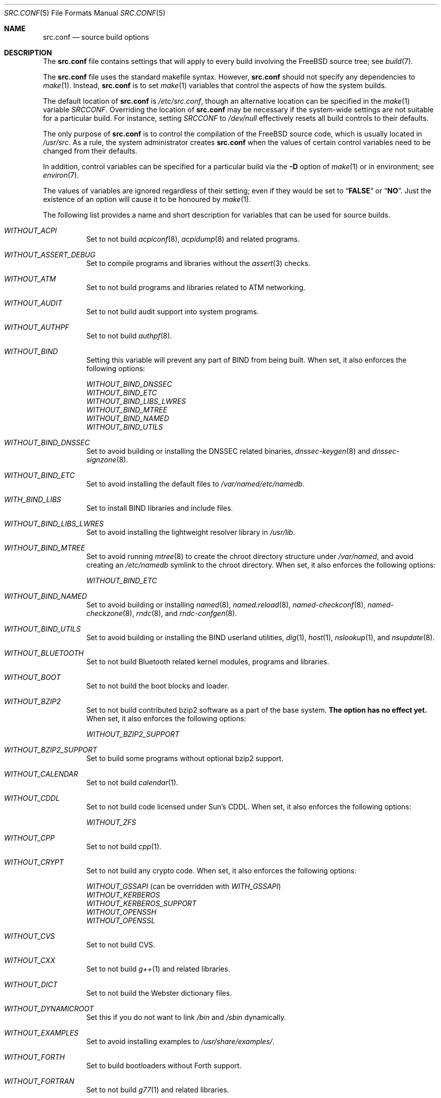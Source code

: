 .\" DO NOT EDIT-- this file is automatically generated.
.\" from FreeBSD: src/tools/build/options/makeman,v 1.8 2007/12/12 16:39:31 ru Exp
.\" $FreeBSD$
.Dd December 12, 2007
.Dt SRC.CONF 5
.Os
.Sh NAME
.Nm src.conf
.Nd "source build options"
.Sh DESCRIPTION
The
.Nm
file contains settings that will apply to every build involving the
.Fx
source tree; see
.Xr build 7 .
.Pp
The
.Nm
file uses the standard makefile syntax.
However,
.Nm
should not specify any dependencies to
.Xr make 1 .
Instead,
.Nm
is to set
.Xr make 1
variables that control the aspects of how the system builds.
.Pp
The default location of
.Nm
is
.Pa /etc/src.conf ,
though an alternative location can be specified in the
.Xr make 1
variable
.Va SRCCONF .
Overriding the location of
.Nm
may be necessary if the system-wide settings are not suitable
for a particular build.
For instance, setting
.Va SRCCONF
to
.Pa /dev/null
effectively resets all build controls to their defaults.
.Pp
The only purpose of
.Nm
is to control the compilation of the
.Fx
source code, which is usually located in
.Pa /usr/src .
As a rule, the system administrator creates
.Nm
when the values of certain control variables need to be changed
from their defaults.
.Pp
In addition, control variables can be specified
for a particular build via the
.Fl D
option of
.Xr make 1
or in environment; see
.Xr environ 7 .
.Pp
The values of variables are ignored regardless of their setting;
even if they would be set to
.Dq Li FALSE
or
.Dq Li NO .
Just the existence of an option will cause
it to be honoured by
.Xr make 1 .
.Pp
The following list provides a name and short description for variables
that can be used for source builds.
.Bl -tag -width indent
.It Va WITHOUT_ACPI
.\" from FreeBSD: src/tools/build/options/WITHOUT_ACPI,v 1.1 2006/03/21 07:50:49 ru Exp
Set to not build
.Xr acpiconf 8 ,
.Xr acpidump 8
and related programs.
.It Va WITHOUT_ASSERT_DEBUG
.\" from FreeBSD: src/tools/build/options/WITHOUT_ASSERT_DEBUG,v 1.1 2006/09/11 13:55:27 ru Exp
Set to compile programs and libraries without the
.Xr assert 3
checks.
.It Va WITHOUT_ATM
.\" from FreeBSD: src/tools/build/options/WITHOUT_ATM,v 1.1 2006/03/21 07:50:49 ru Exp
Set to not build
programs and libraries related to ATM networking.
.It Va WITHOUT_AUDIT
.\" from FreeBSD: src/tools/build/options/WITHOUT_AUDIT,v 1.1 2006/03/21 07:50:49 ru Exp
Set to not build audit support into system programs.
.It Va WITHOUT_AUTHPF
.\" from FreeBSD: src/tools/build/options/WITHOUT_AUTHPF,v 1.1 2006/03/21 07:50:49 ru Exp
Set to not build
.Xr authpf 8 .
.It Va WITHOUT_BIND
.\" from FreeBSD: src/tools/build/options/WITHOUT_BIND,v 1.1 2006/03/21 07:50:49 ru Exp
Setting this variable will prevent any part of BIND from being built.
When set, it also enforces the following options:
.Pp
.Bl -item -compact
.It
.Va WITHOUT_BIND_DNSSEC
.It
.Va WITHOUT_BIND_ETC
.It
.Va WITHOUT_BIND_LIBS_LWRES
.It
.Va WITHOUT_BIND_MTREE
.It
.Va WITHOUT_BIND_NAMED
.It
.Va WITHOUT_BIND_UTILS
.El
.It Va WITHOUT_BIND_DNSSEC
.\" from FreeBSD: src/tools/build/options/WITHOUT_BIND_DNSSEC,v 1.1 2006/03/21 07:50:49 ru Exp
Set to avoid building or installing the DNSSEC related binaries,
.Xr dnssec-keygen 8
and
.Xr dnssec-signzone 8 .
.It Va WITHOUT_BIND_ETC
.\" from FreeBSD: src/tools/build/options/WITHOUT_BIND_ETC,v 1.1 2006/03/21 07:50:49 ru Exp
Set to avoid installing the default files to
.Pa /var/named/etc/namedb .
.It Va WITH_BIND_LIBS
.\" from FreeBSD: src/tools/build/options/WITH_BIND_LIBS,v 1.1 2006/03/21 07:50:50 ru Exp
Set to install BIND libraries and include files.
.It Va WITHOUT_BIND_LIBS_LWRES
.\" from FreeBSD: src/tools/build/options/WITHOUT_BIND_LIBS_LWRES,v 1.1 2006/03/21 07:50:49 ru Exp
Set to avoid installing the lightweight resolver library in
.Pa /usr/lib .
.It Va WITHOUT_BIND_MTREE
.\" from FreeBSD: src/tools/build/options/WITHOUT_BIND_MTREE,v 1.3 2006/04/13 10:37:29 ru Exp
Set to avoid running
.Xr mtree 8
to create the chroot directory structure under
.Pa /var/named ,
and avoid creating an
.Pa /etc/namedb
symlink to the chroot directory.
When set, it also enforces the following options:
.Pp
.Bl -item -compact
.It
.Va WITHOUT_BIND_ETC
.El
.It Va WITHOUT_BIND_NAMED
.\" from FreeBSD: src/tools/build/options/WITHOUT_BIND_NAMED,v 1.1 2006/03/21 07:50:49 ru Exp
Set to avoid building or installing
.Xr named 8 ,
.Xr named.reload 8 ,
.Xr named-checkconf 8 ,
.Xr named-checkzone 8 ,
.Xr rndc 8 ,
and
.Xr rndc-confgen 8 .
.It Va WITHOUT_BIND_UTILS
.\" from FreeBSD: src/tools/build/options/WITHOUT_BIND_UTILS,v 1.1 2006/03/21 07:50:49 ru Exp
Set to avoid building or installing the BIND userland utilities,
.Xr dig 1 ,
.Xr host 1 ,
.Xr nslookup 1 ,
and
.Xr nsupdate 8 .
.It Va WITHOUT_BLUETOOTH
.\" from FreeBSD: src/tools/build/options/WITHOUT_BLUETOOTH,v 1.1 2006/03/21 07:50:49 ru Exp
Set to not build Bluetooth related kernel modules, programs and libraries.
.It Va WITHOUT_BOOT
.\" from FreeBSD: src/tools/build/options/WITHOUT_BOOT,v 1.1 2006/03/21 07:50:49 ru Exp
Set to not build the boot blocks and loader.
.It Va WITHOUT_BZIP2
.\" from FreeBSD: src/tools/build/options/WITHOUT_BZIP2,v 1.2 2007/12/12 16:43:17 ru Exp
Set to not build contributed bzip2 software as a part of the base system.
.Bf -symbolic
The option has no effect yet.
.Ef
When set, it also enforces the following options:
.Pp
.Bl -item -compact
.It
.Va WITHOUT_BZIP2_SUPPORT
.El
.It Va WITHOUT_BZIP2_SUPPORT
.\" from FreeBSD: src/tools/build/options/WITHOUT_BZIP2_SUPPORT,v 1.1 2007/01/26 10:19:08 delphij Exp
Set to build some programs without optional bzip2 support.
.It Va WITHOUT_CALENDAR
.\" from FreeBSD: src/tools/build/options/WITHOUT_CALENDAR,v 1.1 2006/03/21 07:50:49 ru Exp
Set to not build
.Xr calendar 1 .
.It Va WITHOUT_CDDL
.\" from FreeBSD: src/tools/build/options/WITHOUT_CDDL,v 1.1 2006/11/01 09:02:11 jb Exp
Set to not build code licensed under Sun's CDDL.
When set, it also enforces the following options:
.Pp
.Bl -item -compact
.It
.Va WITHOUT_ZFS
.El
.It Va WITHOUT_CPP
.\" from FreeBSD: src/tools/build/options/WITHOUT_CPP,v 1.1 2006/03/21 07:50:49 ru Exp
Set to not build
.Xr cpp 1 .
.It Va WITHOUT_CRYPT
.\" from FreeBSD: src/tools/build/options/WITHOUT_CRYPT,v 1.1 2006/03/21 07:50:49 ru Exp
Set to not build any crypto code.
When set, it also enforces the following options:
.Pp
.Bl -item -compact
.It
.Va WITHOUT_GSSAPI
(can be overridden with
.Va WITH_GSSAPI )
.It
.Va WITHOUT_KERBEROS
.It
.Va WITHOUT_KERBEROS_SUPPORT
.It
.Va WITHOUT_OPENSSH
.It
.Va WITHOUT_OPENSSL
.El
.It Va WITHOUT_CVS
.\" from FreeBSD: src/tools/build/options/WITHOUT_CVS,v 1.1 2006/03/21 07:50:49 ru Exp
Set to not build CVS.
.It Va WITHOUT_CXX
.\" from FreeBSD: src/tools/build/options/WITHOUT_CXX,v 1.1 2006/03/21 07:50:49 ru Exp
Set to not build
.Xr g++ 1
and related libraries.
.It Va WITHOUT_DICT
.\" from FreeBSD: src/tools/build/options/WITHOUT_DICT,v 1.1 2006/03/21 07:50:49 ru Exp
Set to not build the Webster dictionary files.
.It Va WITHOUT_DYNAMICROOT
.\" from FreeBSD: src/tools/build/options/WITHOUT_DYNAMICROOT,v 1.1 2006/03/21 07:50:49 ru Exp
Set this if you do not want to link
.Pa /bin
and
.Pa /sbin
dynamically.
.It Va WITHOUT_EXAMPLES
.\" from FreeBSD: src/tools/build/options/WITHOUT_EXAMPLES,v 1.2 2006/03/21 09:06:24 ru Exp
Set to avoid installing examples to
.Pa /usr/share/examples/ .
.It Va WITHOUT_FORTH
.\" from FreeBSD: src/tools/build/options/WITHOUT_FORTH,v 1.1 2006/03/21 07:50:49 ru Exp
Set to build bootloaders without Forth support.
.It Va WITHOUT_FORTRAN
.\" from FreeBSD: src/tools/build/options/WITHOUT_FORTRAN,v 1.1 2006/03/21 07:50:49 ru Exp
Set to not build
.Xr g77 1
and related libraries.
.It Va WITHOUT_FP_LIBC
.\" from FreeBSD: src/tools/build/options/WITHOUT_FP_LIBC,v 1.1 2006/03/21 07:50:49 ru Exp
Set to build
.Nm libc
without floating-point support.
.It Va WITHOUT_GAMES
.\" from FreeBSD: src/tools/build/options/WITHOUT_GAMES,v 1.1 2006/03/21 07:50:49 ru Exp
Set to not build games.
.It Va WITHOUT_GCOV
.\" from FreeBSD: src/tools/build/options/WITHOUT_GCOV,v 1.1 2006/03/21 07:50:49 ru Exp
Set to not build the
.Xr gcov 1
tool.
.It Va WITHOUT_GDB
.\" from FreeBSD: src/tools/build/options/WITHOUT_GDB,v 1.1 2006/03/21 07:50:49 ru Exp
Set to not build
.Xr gdb 1 .
.It Va WITHOUT_GNU
.\" from FreeBSD: src/tools/build/options/WITHOUT_GNU,v 1.3 2007/12/12 16:43:17 ru Exp
Set to not build contributed GNU software as a part of the base system.
This option can be useful if the system built must not contain any code
covered by the GNU Public License due to legal reasons.
.Bf -symbolic
The option has no effect yet.
.Ef
When set, it also enforces the following options:
.Pp
.Bl -item -compact
.It
.Va WITHOUT_GNU_SUPPORT
.El
.It Va WITHOUT_GNU_SUPPORT
.\" from FreeBSD: src/tools/build/options/WITHOUT_GNU_SUPPORT,v 1.1 2006/03/21 07:50:49 ru Exp
Set to build some programs without optional GNU support.
.It Va WITHOUT_GPIB
.\" from FreeBSD: src/tools/build/options/WITHOUT_GPIB,v 1.1 2006/03/21 07:50:49 ru Exp
Set to not build GPIB bus support.
.It Va WITHOUT_GROFF
.\" from FreeBSD: src/tools/build/options/WITHOUT_GROFF,v 1.1 2006/03/21 07:50:49 ru Exp
Set to not build
.Xr groff 1 .
.It Va WITHOUT_GSSAPI
.\" from FreeBSD: src/tools/build/options/WITHOUT_GSSAPI,v 1.1 2007/12/12 16:39:31 ru Exp
Set to not build libgssapi.
.It Va WITH_HESIOD
.\" from FreeBSD: src/tools/build/options/WITH_HESIOD,v 1.1 2006/03/21 07:50:50 ru Exp
Set to build Hesiod support.
.It Va WITHOUT_HTML
.\" from FreeBSD: src/tools/build/options/WITHOUT_HTML,v 1.1 2006/03/21 07:50:49 ru Exp
Set to not build HTML docs.
.It Va WITHOUT_I4B
.\" from FreeBSD: src/tools/build/options/WITHOUT_I4B,v 1.1 2006/03/21 07:50:50 ru Exp
Set to not build isdn4bsd package.
.It Va WITH_IDEA
.\" from FreeBSD: src/tools/build/options/WITH_IDEA,v 1.1 2006/03/21 07:50:50 ru Exp
Set to build the IDEA encryption code.
This code is patented in the USA and many European countries.
It is
.Em "YOUR RESPONSIBILITY"
to determine if you can legally use IDEA.
.It Va WITHOUT_INET6
.\" from FreeBSD: src/tools/build/options/WITHOUT_INET6,v 1.1 2006/03/21 07:50:50 ru Exp
Set to not build
programs and libraries related to IPv6 networking.
When set, it also enforces the following options:
.Pp
.Bl -item -compact
.It
.Va WITHOUT_INET6_SUPPORT
.El
.It Va WITHOUT_INET6_SUPPORT
.\" from FreeBSD: src/tools/build/options/WITHOUT_INET6_SUPPORT,v 1.1 2006/03/21 07:50:50 ru Exp
Set to build libraries, programs, and kernel modules without IPv6 support.
.It Va WITHOUT_INFO
.\" from FreeBSD: src/tools/build/options/WITHOUT_INFO,v 1.1 2006/03/21 07:50:50 ru Exp
Set to not make or install
.Xr info 5
files.
.It Va WITHOUT_INSTALLLIB
.\" from FreeBSD: src/tools/build/options/WITHOUT_INSTALLLIB,v 1.1 2007/12/09 21:56:21 dougb Exp
Set this if you do not want to install optional libraries.
For example when creating a
.Xr nanobsd 8
image.
.It Va WITHOUT_IPFILTER
.\" from FreeBSD: src/tools/build/options/WITHOUT_IPFILTER,v 1.1 2006/03/21 07:50:50 ru Exp
Set to not build IP Filter package.
.It Va WITHOUT_IPX
.\" from FreeBSD: src/tools/build/options/WITHOUT_IPX,v 1.1 2006/03/21 07:50:50 ru Exp
Set to not build programs and libraries related to IPX networking.
When set, it also enforces the following options:
.Pp
.Bl -item -compact
.It
.Va WITHOUT_IPX_SUPPORT
.It
.Va WITHOUT_NCP
.El
.It Va WITHOUT_IPX_SUPPORT
.\" from FreeBSD: src/tools/build/options/WITHOUT_IPX_SUPPORT,v 1.1 2006/03/21 07:50:50 ru Exp
Set to build some programs without IPX support.
.It Va WITHOUT_KERBEROS
.\" from FreeBSD: src/tools/build/options/WITHOUT_KERBEROS,v 1.3 2007/12/12 16:42:03 ru Exp
Set this if you do not want to build Kerberos 5 (KTH Heimdal).
When set, it also enforces the following options:
.Pp
.Bl -item -compact
.It
.Va WITHOUT_GSSAPI
(can be overridden with
.Va WITH_GSSAPI )
.It
.Va WITHOUT_KERBEROS_SUPPORT
.El
.It Va WITHOUT_KERBEROS_SUPPORT
.\" from FreeBSD: src/tools/build/options/WITHOUT_KERBEROS_SUPPORT,v 1.1 2006/03/21 07:50:50 ru Exp
Set to build some programs without Kerberos support, like
.Xr cvs 1 ,
.Xr ssh 1 ,
.Xr telnet 1 ,
.Xr sshd 8 ,
and
.Xr telnetd 8 .
.It Va WITHOUT_KVM
.\" from FreeBSD: src/tools/build/options/WITHOUT_KVM,v 1.2 2007/12/12 16:43:17 ru Exp
Set to not build the
.Nm libkvm
library as a part of the base system.
.Bf -symbolic
The option has no effect yet.
.Ef
When set, it also enforces the following options:
.Pp
.Bl -item -compact
.It
.Va WITHOUT_KVM_SUPPORT
.El
.It Va WITHOUT_KVM_SUPPORT
.\" from FreeBSD: src/tools/build/options/WITHOUT_KVM_SUPPORT,v 1.1 2007/06/13 02:08:04 sepotvin Exp
Set to build some programs without optional
.Nm libkvm
support.
.It Va WITHOUT_LIB32
.\" from FreeBSD: src/tools/build/options/WITHOUT_LIB32,v 1.1 2006/03/21 07:50:50 ru Exp
On amd64, set to not build 32-bit library set and a
.Nm ld-elf32.so.1
runtime linker.
.It Va WITHOUT_LIBKSE
.\" from FreeBSD: src/tools/build/options/WITHOUT_LIBKSE,v 1.2 2007/10/09 17:22:00 obrien Exp
Set to not build the
.Nm libkse
(M:N threading)
library.
.It Va WITHOUT_LIBPTHREAD
.\" from FreeBSD: src/tools/build/options/WITHOUT_LIBPTHREAD,v 1.3 2007/10/09 17:53:33 obrien Exp
Set to not build either of the
.Nm libpthread
providing libraries
.Nm ( libthr
(1:1) &
.Nm libkse
(M:N)).
When set, it also enforces the following options:
.Pp
.Bl -item -compact
.It
.Va WITHOUT_BIND
.It
.Va WITHOUT_BIND_DNSSEC
.It
.Va WITHOUT_BIND_ETC
.It
.Va WITHOUT_BIND_LIBS_LWRES
.It
.Va WITHOUT_BIND_MTREE
.It
.Va WITHOUT_BIND_NAMED
.It
.Va WITHOUT_BIND_UTILS
.It
.Va WITHOUT_LIBKSE
.It
.Va WITHOUT_LIBTHR
.El
.It Va WITHOUT_LIBTHR
.\" from FreeBSD: src/tools/build/options/WITHOUT_LIBTHR,v 1.1 2006/03/21 07:50:50 ru Exp
Set to not build the
.Nm libthr
(1:1 threading)
library.
.It Va WITHOUT_LOCALES
.\" from FreeBSD: src/tools/build/options/WITHOUT_LOCALES,v 1.1 2006/03/21 07:50:50 ru Exp
Set to not build localization files; see
.Xr locale 1 .
.It Va WITHOUT_LPR
.\" from FreeBSD: src/tools/build/options/WITHOUT_LPR,v 1.1 2006/03/21 07:50:50 ru Exp
Set to not build
.Xr lpr 1
and related programs.
.It Va WITHOUT_MAILWRAPPER
.\" from FreeBSD: src/tools/build/options/WITHOUT_MAILWRAPPER,v 1.1 2006/03/21 07:50:50 ru Exp
Set to not build the
.Xr mailwrapper 8
MTA selector.
.It Va WITHOUT_MAN
.\" from FreeBSD: src/tools/build/options/WITHOUT_MAN,v 1.1 2006/03/21 07:50:50 ru Exp
Set to not build manual pages.
.It Va WITHOUT_NCP
.\" from FreeBSD: src/tools/build/options/WITHOUT_NCP,v 1.1 2006/03/21 07:50:50 ru Exp
Set to not build programs, libraries, and kernel modules
related to NetWare Core protocol.
.It Va WITHOUT_NETCAT
.\" from FreeBSD: src/tools/build/options/WITHOUT_NETCAT,v 1.1 2006/03/21 07:50:50 ru Exp
Set to not build
.Xr nc 1
utility.
.It Va WITHOUT_NIS
.\" from FreeBSD: src/tools/build/options/WITHOUT_NIS,v 1.1 2006/03/21 07:50:50 ru Exp
Set to not build
.Xr NIS 8
support and related programs.
If set, you might need to adopt your
.Xr nsswitch.conf 5
and remove
.Sq nis
entries.
.It Va WITHOUT_NLS
.\" from FreeBSD: src/tools/build/options/WITHOUT_NLS,v 1.1 2006/03/21 07:50:50 ru Exp
Set to not build NLS catalogs.
.It Va WITHOUT_NLS_CATALOGS
.\" from FreeBSD: src/tools/build/options/WITHOUT_NLS_CATALOGS,v 1.1 2006/03/21 07:50:50 ru Exp
Set to not build NLS catalog support for
.Xr csh 1 .
.It Va WITHOUT_NS_CACHING
.\" from FreeBSD: src/tools/build/options/WITHOUT_NS_CACHING,v 1.2 2007/10/19 14:01:25 ru Exp
Set to disable name caching in the
.Pa nsswitch
subsystem.
The generic caching daemon,
.Xr nscd 8 ,
will not be built either if this option is set.
.It Va WITHOUT_OBJC
.\" from FreeBSD: src/tools/build/options/WITHOUT_OBJC,v 1.1 2006/03/21 07:50:50 ru Exp
Set to not build Objective C support.
.It Va WITHOUT_OPENSSH
.\" from FreeBSD: src/tools/build/options/WITHOUT_OPENSSH,v 1.1 2006/03/21 07:50:50 ru Exp
Set to not build OpenSSH.
.It Va WITHOUT_OPENSSL
.\" from FreeBSD: src/tools/build/options/WITHOUT_OPENSSL,v 1.1 2006/03/21 07:50:50 ru Exp
Set to not build OpenSSL.
When set, it also enforces the following options:
.Pp
.Bl -item -compact
.It
.Va WITHOUT_GSSAPI
(can be overridden with
.Va WITH_GSSAPI )
.It
.Va WITHOUT_KERBEROS
.It
.Va WITHOUT_KERBEROS_SUPPORT
.It
.Va WITHOUT_OPENSSH
.El
.It Va WITHOUT_PAM
.\" from FreeBSD: src/tools/build/options/WITHOUT_PAM,v 1.3 2007/12/12 16:43:17 ru Exp
Set to not build PAM library and modules.
.Bf -symbolic
This option is deprecated and does nothing.
.Ef
When set, it also enforces the following options:
.Pp
.Bl -item -compact
.It
.Va WITHOUT_PAM_SUPPORT
.El
.It Va WITHOUT_PAM_SUPPORT
.\" from FreeBSD: src/tools/build/options/WITHOUT_PAM_SUPPORT,v 1.1 2006/03/21 07:50:50 ru Exp
Set to build some programs without PAM support, particularly
.Xr ftpd 8
and
.Xr ppp 8 .
.It Va WITHOUT_PF
.\" from FreeBSD: src/tools/build/options/WITHOUT_PF,v 1.1 2006/03/21 07:50:50 ru Exp
Set to not build PF firewall package.
When set, it also enforces the following options:
.Pp
.Bl -item -compact
.It
.Va WITHOUT_AUTHPF
.El
.It Va WITHOUT_PROFILE
.\" from FreeBSD: src/tools/build/options/WITHOUT_PROFILE,v 1.1 2006/03/21 07:50:50 ru Exp
Set to avoid compiling profiled libraries.
.It Va WITHOUT_RCMDS
.\" from FreeBSD: src/tools/build/options/WITHOUT_RCMDS,v 1.1 2006/03/21 07:50:50 ru Exp
Disable building of the
.Bx
r-commands.
This includes
.Xr rlogin 1 ,
.Xr rsh 1 ,
etc.
.It Va WITHOUT_RCS
.\" from FreeBSD: src/tools/build/options/WITHOUT_RCS,v 1.1 2006/03/21 07:50:50 ru Exp
Set to not build
.Xr rcs 1
and related utilities.
.It Va WITHOUT_RESCUE
.\" from FreeBSD: src/tools/build/options/WITHOUT_RESCUE,v 1.1 2006/03/21 07:50:50 ru Exp
Set to not build
.Xr rescue 8 .
.It Va WITHOUT_SENDMAIL
.\" from FreeBSD: src/tools/build/options/WITHOUT_SENDMAIL,v 1.1 2006/03/21 07:50:50 ru Exp
Set to not build
.Xr sendmail 8
and related programs.
.It Va WITHOUT_SETUID_LOGIN
.\" from FreeBSD: src/tools/build/options/WITHOUT_SETUID_LOGIN,v 1.1 2006/03/21 07:50:50 ru Exp
Set this to disable the installation of
.Xr login 1
as a set-user-ID root program.
.It Va WITHOUT_SHAREDOCS
.\" from FreeBSD: src/tools/build/options/WITHOUT_SHAREDOCS,v 1.1 2006/03/21 07:50:50 ru Exp
Set to not build the
.Bx 4.4
legacy docs.
.It Va WITHOUT_SSP
.\" from FreeBSD: src/tools/build/options/WITHOUT_SSP,v 1.1 2007/05/19 04:42:58 kan Exp
Set to not build propolice stack smashing protection library.
.It Va WITHOUT_SYMVER
.\" from FreeBSD: src/tools/build/options/WITHOUT_SYMVER,v 1.1 2007/05/17 05:03:24 deischen Exp
Set to disable symbol versioning when building shared libraries.
.It Va WITHOUT_SYSCONS
.\" from FreeBSD: src/tools/build/options/WITHOUT_SYSCONS,v 1.1 2006/03/21 07:50:50 ru Exp
Set to not build
.Xr syscons 4
support files such as keyboard maps, fonts, and screen output maps.
.It Va WITHOUT_TCSH
.\" from FreeBSD: src/tools/build/options/WITHOUT_TCSH,v 1.1 2006/03/21 07:50:50 ru Exp
Set to not build and install
.Pa /bin/csh
(which is
.Xr tcsh 1 ) .
.It Va WITHOUT_TOOLCHAIN
.\" from FreeBSD: src/tools/build/options/WITHOUT_TOOLCHAIN,v 1.3 2007/12/12 16:43:17 ru Exp
Set to not install
programs used for program development,
compilers, debuggers etc.
.Bf -symbolic
The option does not work for build targets.
.Ef
When set, it also enforces the following options:
.Pp
.Bl -item -compact
.It
.Va WITHOUT_GDB
.El
.It Va WITHOUT_USB
.\" from FreeBSD: src/tools/build/options/WITHOUT_USB,v 1.1 2006/03/21 07:50:50 ru Exp
Set to not build USB-related programs and libraries.
.It Va WITHOUT_WPA_SUPPLICANT_EAPOL
.\" from FreeBSD: src/tools/build/options/WITHOUT_WPA_SUPPLICANT_EAPOL,v 1.1 2006/03/21 07:50:50 ru Exp
Build
.Xr wpa_supplicant 8
without support for the IEEE 802.1X protocol and without
support for EAP-PEAP, EAP-TLS, EAP-LEAP, and EAP-TTLS
protocols (usable only via 802.1X).
.It Va WITHOUT_ZFS
.\" from FreeBSD: src/tools/build/options/WITHOUT_ZFS,v 1.1 2007/04/06 02:13:30 pjd Exp
Set to not build ZFS file system.
.It Va WITHOUT_ZONEINFO
.\" from FreeBSD: src/tools/build/options/WITHOUT_ZONEINFO,v 1.1 2007/08/27 20:01:08 remko Exp
Set to not build the timezone database
.El
.Sh FILES
.Bl -tag -compact
.It Pa /etc/src.conf
.It Pa /usr/share/mk/bsd.own.mk
.El
.Sh SEE ALSO
.Xr make 1 ,
.Xr make.conf 5 ,
.Xr build 7 ,
.Xr ports 7
.Sh HISTORY
The
.Nm
file appeared in
.Fx 7.0 .
.Sh AUTHORS
This manual page was autogenerated.
